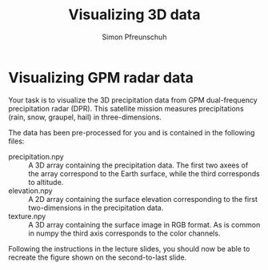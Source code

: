 #+TITLE:       Visualizing 3D data
#+AUTHOR:      Simon Pfreunschuh
#+EMAIL:       simon.pfreundschuh@chalmers.se
#+OPTIONS: toc:nil
#+LaTeX_HEADER: \usepackage{natbib}
#+LaTeX_HEADER: \usepackage{siunitx}
#+LaTeX_HEADER: \usepackage{subcaption}
#+LaTeX_HEADER: \usepackage{todonotes}
#+LATEX_HEADER: \usepackage{dirtree}
#+LATEX_HEADER: \usemintedstyle{monokai}
#+LaTeX_HEADER: \DeclareMathOperator\arctanh{arctanh}
#+LATEX_HEADER: \definecolor{light}{HTML}{CCCCCC}
#+LATEX_HEADER: \definecolor{dark}{HTML}{353535}

* Visualizing GPM radar data

Your task is to visualize the 3D precipitation data from GPM dual-frequency
precipitation radar (DPR). This satellite mission measures precipitations 
(rain, snow, graupel, hail) in three-dimensions.

The data has been pre-processed for you and is contained in the following files:

 - precipitation.npy :: A 3D array containing the precipitation data. The first two
      axees of the array correspond to the Earth surface, while the third corresponds
      to altitude.
 - elevation.npy :: A 2D array containing the surface elevation corresponding
                    to the first two-dimensions in the precipitation data.
 -  texture.npy :: A 3D array containing the surface image in RGB format. As is common
                  in numpy the third axis corresponds to the color channels.
                 
Following the instructions in the lecture slides, you should now be able to recreate
the figure shown on the second-to-last slide.
